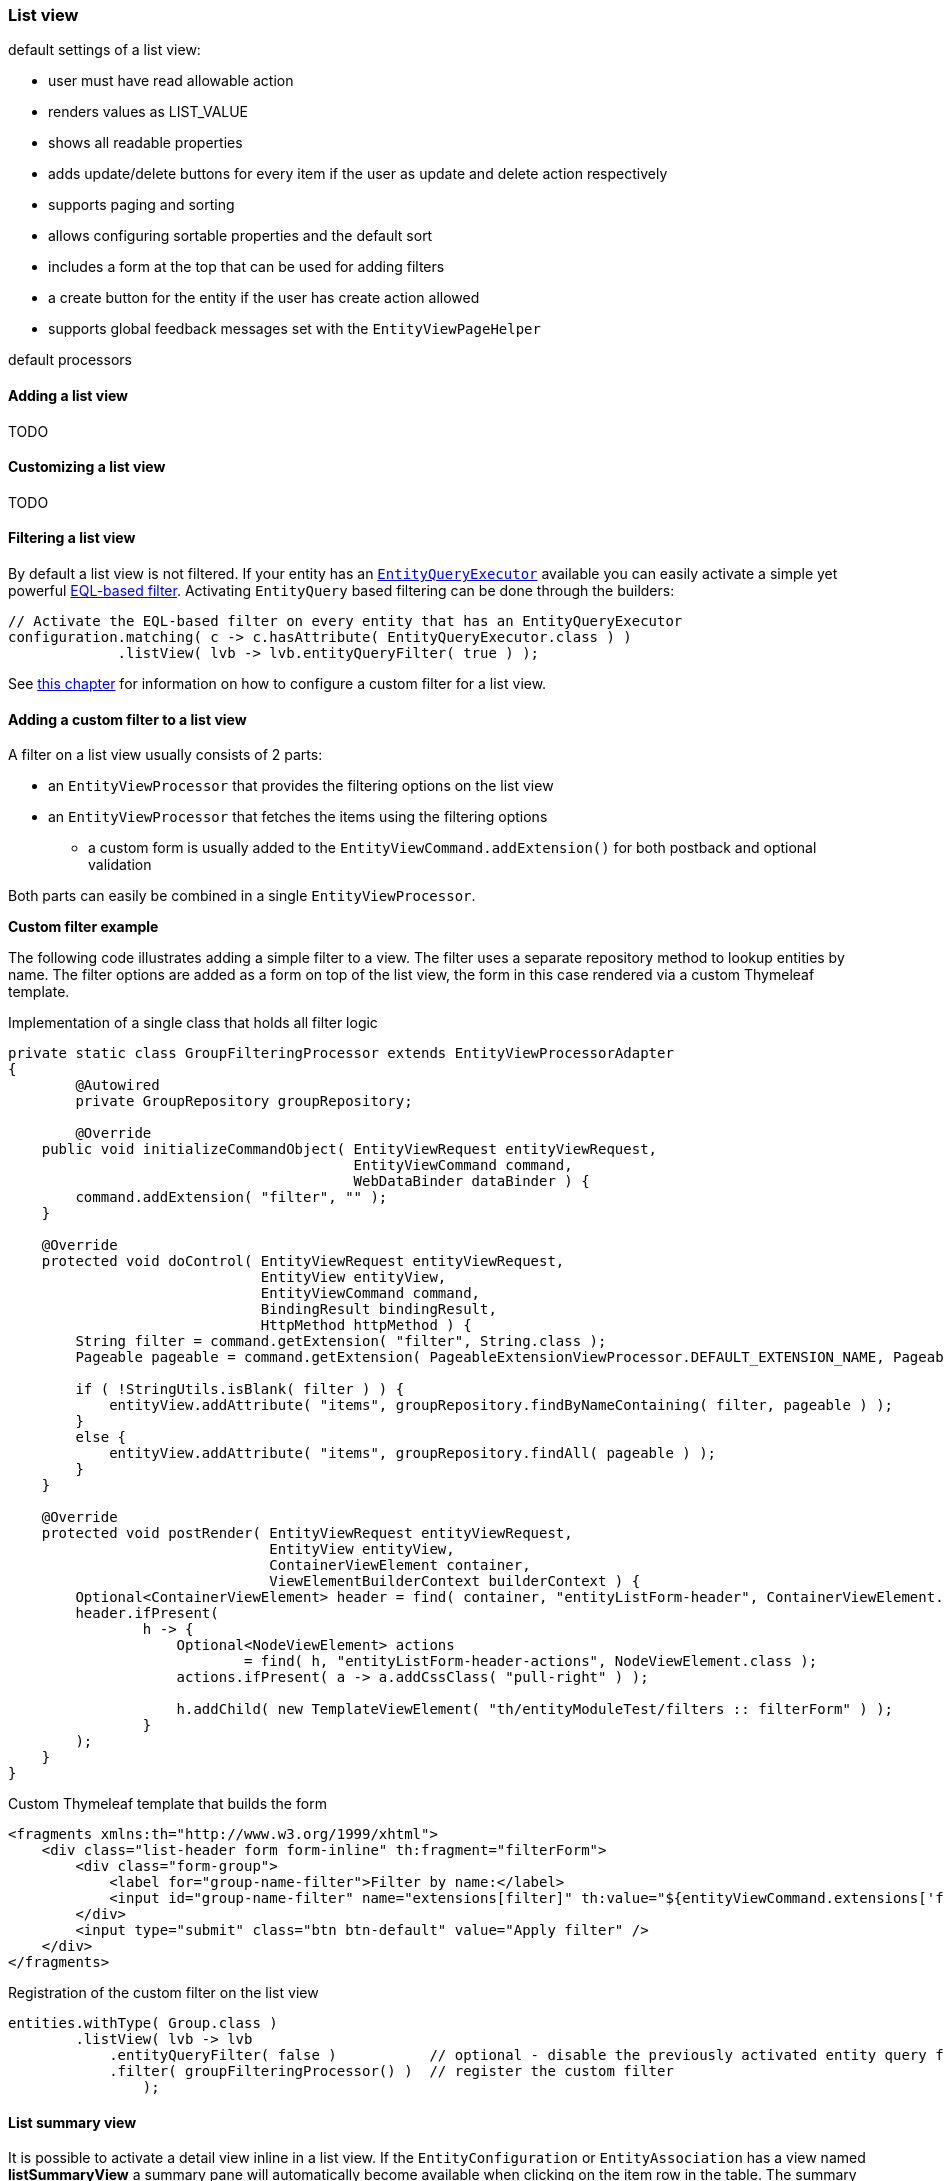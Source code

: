 [[list-view]]
=== List view

default settings of a list view:

- user must have read allowable action
- renders values as LIST_VALUE
- shows all readable properties
- adds update/delete buttons for every item if the user as update and delete action respectively
- supports paging and sorting
- allows configuring sortable properties and the default sort
- includes a form at the top that can be used for adding filters
- a create button for the entity if the user has create action allowed
- supports global feedback messages set with the `EntityViewPageHelper`

default processors

==== Adding a list view
TODO

==== Customizing a list view
TODO

[[list-view-filter]]
==== Filtering a list view

By default a list view is not filtered.
If your entity has an <<entity-query-executor,`EntityQueryExecutor`>> available you can easily activate a simple yet powerful <<entity-query-language,EQL-based filter>>.
Activating `EntityQuery` based filtering can be done through the builders:

[source,java,indent=0]
[subs="verbatim,quotes,attributes"]
----
// Activate the EQL-based filter on every entity that has an EntityQueryExecutor
configuration.matching( c -> c.hasAttribute( EntityQueryExecutor.class ) )
             .listView( lvb -> lvb.entityQueryFilter( true ) );
----

See <<entity-list-view-custom-filter,this chapter>> for information on how to configure a custom filter for a list view.


[[entity-list-view-custom-filter]]
==== Adding a custom filter to a list view

A filter on a list view usually consists of 2 parts:

* an `EntityViewProcessor` that provides the filtering options on the list view
* an `EntityViewProcessor` that fetches the items using the filtering options
** a custom form is usually added to the `EntityViewCommand.addExtension()` for both postback and optional validation

Both parts can easily be combined in a single `EntityViewProcessor`.

*Custom filter example*

The following code illustrates adding a simple filter to a view.
The filter uses a separate repository method to lookup entities by name.
The filter options are added as a form on top of the list view, the form in this case rendered via a custom Thymeleaf template.

.Implementation of a single class that holds all filter logic
[source,java,indent=0]
[subs="verbatim,quotes,attributes"]
----
private static class GroupFilteringProcessor extends EntityViewProcessorAdapter
{
	@Autowired
	private GroupRepository groupRepository;

	@Override
    public void initializeCommandObject( EntityViewRequest entityViewRequest,
                                         EntityViewCommand command,
                                         WebDataBinder dataBinder ) {
        command.addExtension( "filter", "" );
    }

    @Override
    protected void doControl( EntityViewRequest entityViewRequest,
                              EntityView entityView,
                              EntityViewCommand command,
                              BindingResult bindingResult,
                              HttpMethod httpMethod ) {
        String filter = command.getExtension( "filter", String.class );
        Pageable pageable = command.getExtension( PageableExtensionViewProcessor.DEFAULT_EXTENSION_NAME, Pageable.class );

        if ( !StringUtils.isBlank( filter ) ) {
            entityView.addAttribute( "items", groupRepository.findByNameContaining( filter, pageable ) );
        }
        else {
            entityView.addAttribute( "items", groupRepository.findAll( pageable ) );
        }
    }

    @Override
    protected void postRender( EntityViewRequest entityViewRequest,
                               EntityView entityView,
                               ContainerViewElement container,
                               ViewElementBuilderContext builderContext ) {
        Optional<ContainerViewElement> header = find( container, "entityListForm-header", ContainerViewElement.class );
        header.ifPresent(
                h -> {
                    Optional<NodeViewElement> actions
                            = find( h, "entityListForm-header-actions", NodeViewElement.class );
                    actions.ifPresent( a -> a.addCssClass( "pull-right" ) );

                    h.addChild( new TemplateViewElement( "th/entityModuleTest/filters :: filterForm" ) );
                }
        );
    }
}
----

.Custom Thymeleaf template that builds the form
[source,xml,indent=0]
[subs="verbatim,quotes,attributes"]
----
<fragments xmlns:th="http://www.w3.org/1999/xhtml">
    <div class="list-header form form-inline" th:fragment="filterForm">
        <div class="form-group">
            <label for="group-name-filter">Filter by name:</label>
            <input id="group-name-filter" name="extensions[filter]" th:value="${entityViewCommand.extensions['filter']}" type="text" class="form-control" />
        </div>
        <input type="submit" class="btn btn-default" value="Apply filter" />
    </div>
</fragments>
----

.Registration of the custom filter on the list view
[source,java,indent=0]
[subs="verbatim,quotes,attributes"]
----
entities.withType( Group.class )
        .listView( lvb -> lvb
            .entityQueryFilter( false )           // optional - disable the previously activated entity query filter
            .filter( groupFilteringProcessor() )  // register the custom filter
		);
----

==== List summary view

It is possible to activate a detail view inline in a list view.
If the `EntityConfiguration` or `EntityAssociation` has a view named *listSummaryView* a summary pane will automatically become available when clicking on the item row in the table.
The summary pane is called using AJAX and only the _content_ fragment of the page will be rendered.

[source,java,indent=0]
[subs="verbatim,quotes,attributes"]
----
// Activate a summary view in the main user results table using a custom Thymeleaf template
configuration.withType( User.class )
             .view( EntityView.SUMMARY_VIEW_NAME, vb -> vb.template( "th/myModule/userSummary" ) );
----
